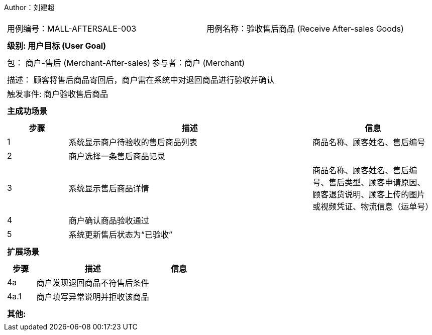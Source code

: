 Author：刘建超
[cols="1a"]
|===

|
[frame="none"]
[cols="1,1"]
!===
! 用例编号：MALL-AFTERSALE-003
! 用例名称：验收售后商品 (Receive After-sales Goods)
!===

|
[frame="none"]
[cols="1", options="header"]
!===
! 级别: 用户目标 (User Goal)
!===

|
[frame="none"]
[cols="2"]
!===
! 包： 商户-售后 (Merchant-After-sales)
! 参与者：商户 (Merchant)
!===

|
[frame="none"]
[cols="1"]
!===
! 描述： 顾客将售后商品寄回后，商户需在系统中对退回商品进行验收并确认
! 触发事件: 商户验收售后商品
!===

|
[frame="none"]
[cols="1", options="header"]
!===
! 主成功场景
!===

|
[frame="none"]
[cols="1,4,2", options="header"]
!===
! 步骤 ! 描述 ! 信息

! 1
! 系统显示商户待验收的售后商品列表
! 商品名称、顾客姓名、售后编号

! 2
! 商户选择一条售后商品记录
!

! 3
! 系统显示售后商品详情
! 商品名称、顾客姓名、售后编号、售后类型、顾客申请原因、顾客退货说明、顾客上传的图片或视频凭证、物流信息（运单号）

! 4
! 商户确认商品验收通过
!

! 5
! 系统更新售后状态为“已验收”
!
!===

|
[frame="none"]
[cols="1", options="header"]
!===
! 扩展场景
!===

|
[frame="none"]
[cols="1,4,2", options="header"]
!===
! 步骤 ! 描述 ! 信息

! 4a
! 商户发现退回商品不符售后条件
!

! 4a.1
! 商户填写异常说明并拒收该商品
!


!===

|
[frame="none"]
[cols="1"]
!===
! 其他:

!===
|===

